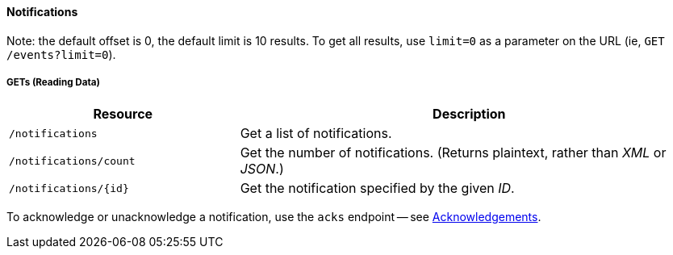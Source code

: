 
==== Notifications
Note: the default offset is 0, the default limit is 10 results.
To get all results, use `limit=0` as a parameter on the URL (ie, `GET /events?limit=0`).

===== GETs (Reading Data)

[options="header", cols="5,10"]
|===
| Resource               | Description
| `/notifications`       | Get a list of notifications.
| `/notifications/count` | Get the number of notifications. (Returns plaintext, rather than _XML_ or _JSON_.)
| `/notifications/{id}`  | Get the notification specified by the given _ID_.
|===

To acknowledge or unacknowledge a notification, use the `acks` endpoint -- see <<rest-api-acknowledgements, Acknowledgements>>.
